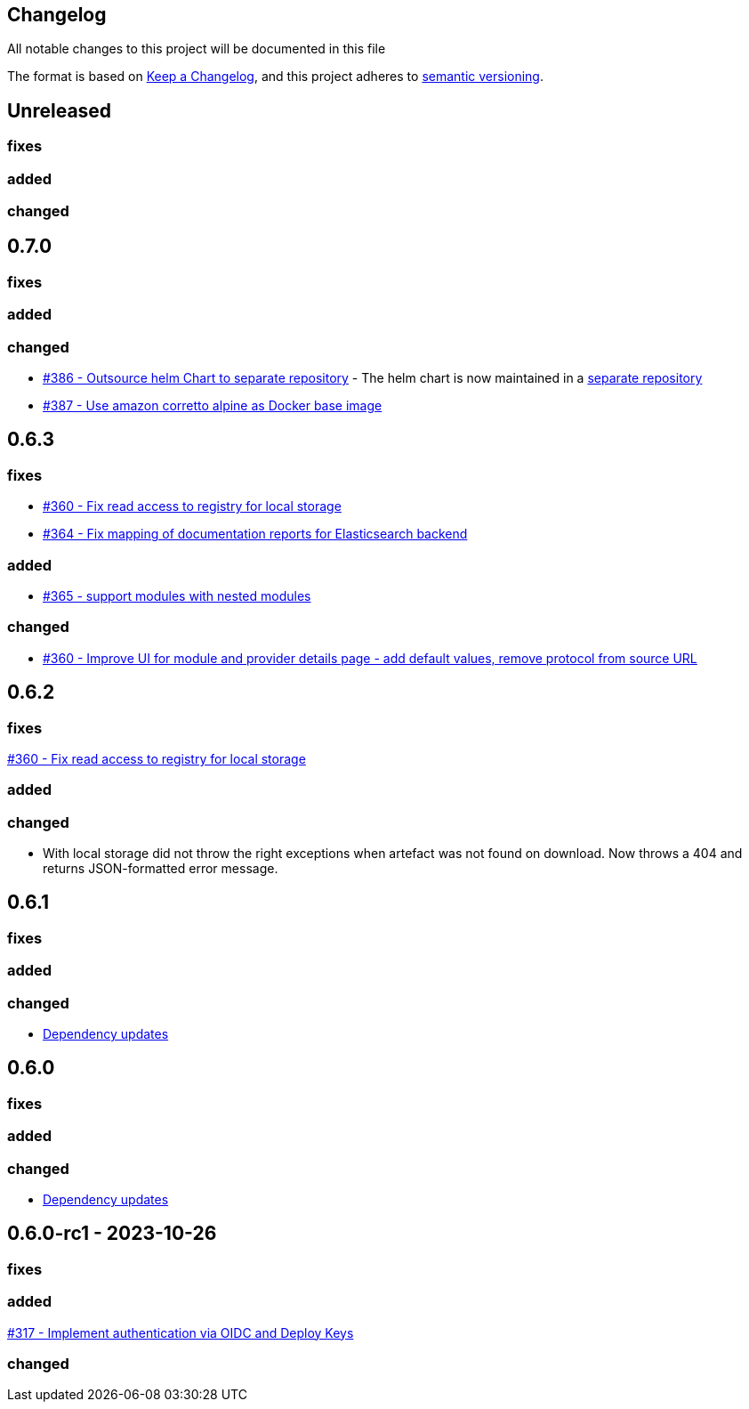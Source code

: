 == Changelog

All notable changes to this project will be documented in this file

The format is based on https://keepachangelog.com/en/1.0.0/[Keep a Changelog],
and this project adheres to https://semver.org/spec/v2.0.0.html[semantic versioning].

== Unreleased

=== fixes

=== added

=== changed

== 0.7.0

=== fixes

=== added

=== changed

* https://github.com/PacoVK/tapir/pull/386[#386 - Outsource helm Chart to separate repository] - The helm chart is now maintained in a https://github.com/PacoVK/tapir-helm[separate repository]
*  https://github.com/PacoVK/tapir/pull/387[#387 - Use amazon corretto alpine as Docker base image]

== 0.6.3

=== fixes

* https://github.com/PacoVK/tapir/issues/360[#360 - Fix read access to registry for local storage]
* https://github.com/PacoVK/tapir/issues/364[#364 - Fix mapping of documentation reports for Elasticsearch backend]

=== added

* https://github.com/PacoVK/tapir/issues/365[#365 - support modules with nested modules]

=== changed

* https://github.com/PacoVK/tapir/issues/360[#360 - Improve UI for module and provider details page - add default values, remove protocol from source URL]

== 0.6.2

=== fixes

https://github.com/PacoVK/tapir/issues/360[#360 - Fix read access to registry for local storage]

=== added

=== changed

* With local storage did not throw the right exceptions when artefact was not found on download. Now throws a 404 and returns JSON-formatted error message.

== 0.6.1

=== fixes

=== added

=== changed

* https://github.com/PacoVK/tapir/releases/tag/0.6.1[Dependency updates]

== 0.6.0

=== fixes

=== added

=== changed

* https://github.com/PacoVK/tapir/releases/tag/0.6.0[Dependency updates]

== 0.6.0-rc1 - 2023-10-26

=== fixes

=== added

https://github.com/PacoVK/tapir/pull/317[#317 - Implement authentication via OIDC and Deploy Keys]

=== changed